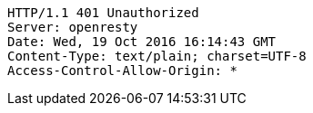 [source,http,options="nowrap"]
----
HTTP/1.1 401 Unauthorized
Server: openresty
Date: Wed, 19 Oct 2016 16:14:43 GMT
Content-Type: text/plain; charset=UTF-8
Access-Control-Allow-Origin: *

----